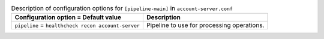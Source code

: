 ..
  Warning: Do not edit this file. It is automatically generated and your
  changes will be overwritten. The tool to do so lives in the
  openstack-doc-tools repository.

.. list-table:: Description of configuration options for ``[pipeline-main]`` in ``account-server.conf``
   :header-rows: 1
   :class: config-ref-table

   * - Configuration option = Default value
     - Description
   * - ``pipeline`` = ``healthcheck recon account-server``
     - Pipeline to use for processing operations.
